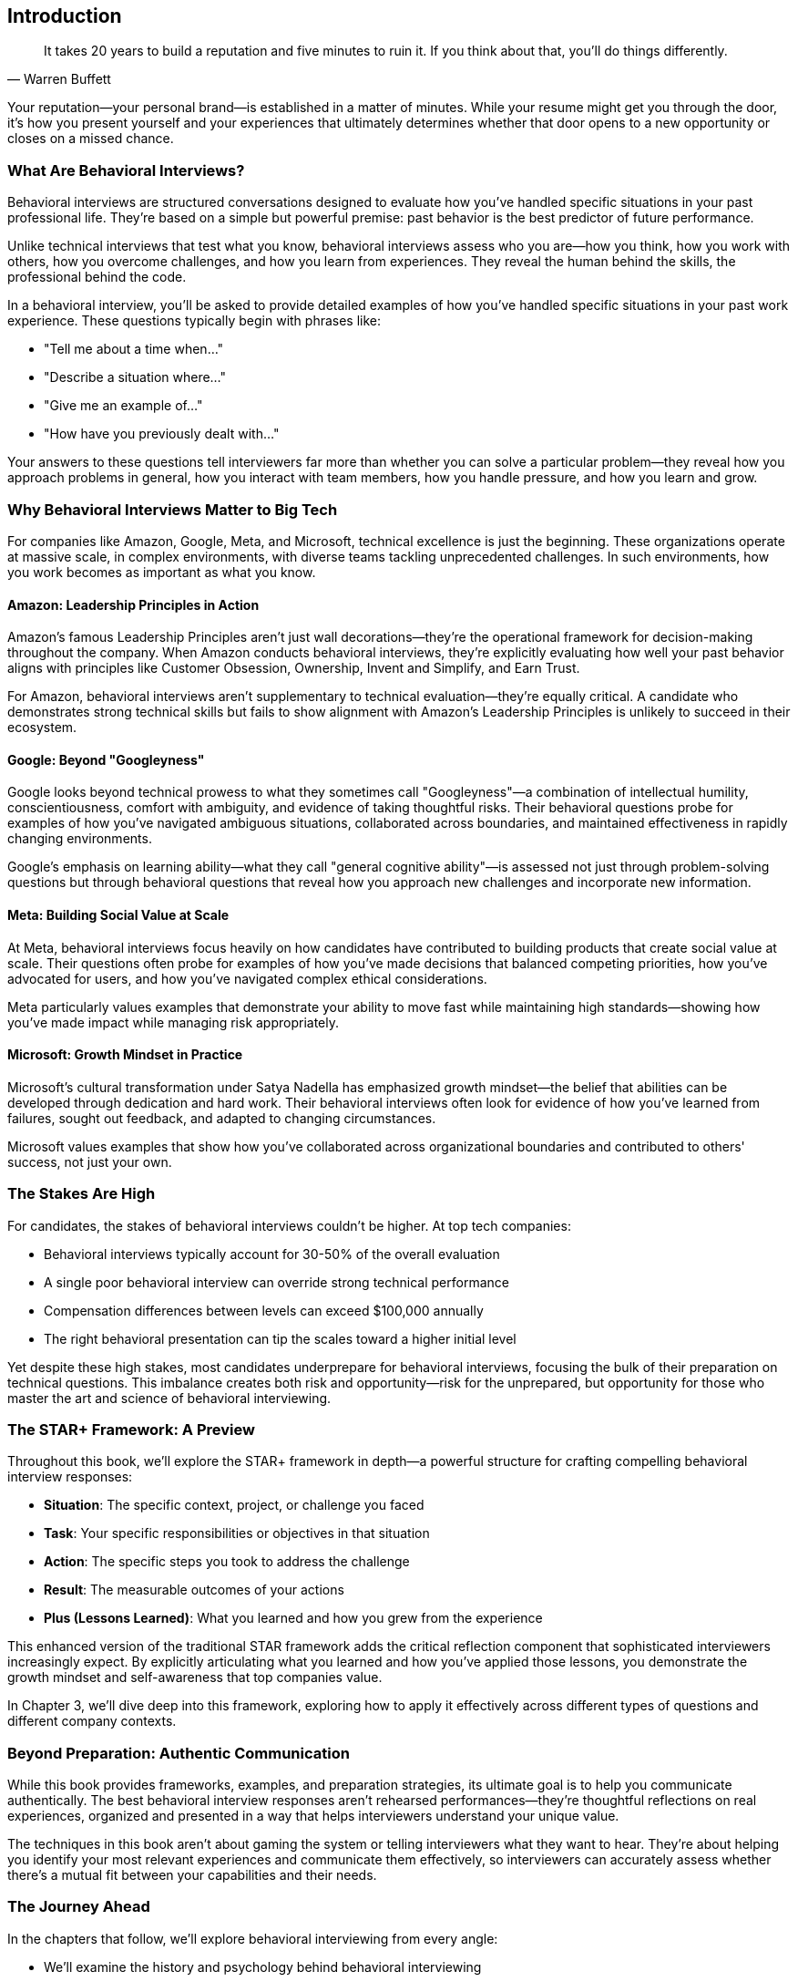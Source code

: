 [preface]
== Introduction
:doctype: book
:sectnums:
:toc: left
:icons: font
:source-highlighter: highlight.js

[quote, Warren Buffett]
____
It takes 20 years to build a reputation and five minutes to ruin it. If you think about that, you'll do things differently.
____

Your reputation—your personal brand—is established in a matter of minutes. While your resume might get you through the door, it's how you present yourself and your experiences that ultimately determines whether that door opens to a new opportunity or closes on a missed chance.

=== What Are Behavioral Interviews?

Behavioral interviews are structured conversations designed to evaluate how you've handled specific situations in your past professional life. They're based on a simple but powerful premise: past behavior is the best predictor of future performance.

Unlike technical interviews that test what you know, behavioral interviews assess who you are—how you think, how you work with others, how you overcome challenges, and how you learn from experiences. They reveal the human behind the skills, the professional behind the code.

In a behavioral interview, you'll be asked to provide detailed examples of how you've handled specific situations in your past work experience. These questions typically begin with phrases like:

* "Tell me about a time when..."
* "Describe a situation where..."
* "Give me an example of..."
* "How have you previously dealt with..."

Your answers to these questions tell interviewers far more than whether you can solve a particular problem—they reveal how you approach problems in general, how you interact with team members, how you handle pressure, and how you learn and grow.

=== Why Behavioral Interviews Matter to Big Tech

For companies like Amazon, Google, Meta, and Microsoft, technical excellence is just the beginning. These organizations operate at massive scale, in complex environments, with diverse teams tackling unprecedented challenges. In such environments, how you work becomes as important as what you know.

==== Amazon: Leadership Principles in Action

Amazon's famous Leadership Principles aren't just wall decorations—they're the operational framework for decision-making throughout the company. When Amazon conducts behavioral interviews, they're explicitly evaluating how well your past behavior aligns with principles like Customer Obsession, Ownership, Invent and Simplify, and Earn Trust.

For Amazon, behavioral interviews aren't supplementary to technical evaluation—they're equally critical. A candidate who demonstrates strong technical skills but fails to show alignment with Amazon's Leadership Principles is unlikely to succeed in their ecosystem.

==== Google: Beyond "Googleyness"

Google looks beyond technical prowess to what they sometimes call "Googleyness"—a combination of intellectual humility, conscientiousness, comfort with ambiguity, and evidence of taking thoughtful risks. Their behavioral questions probe for examples of how you've navigated ambiguous situations, collaborated across boundaries, and maintained effectiveness in rapidly changing environments.

Google's emphasis on learning ability—what they call "general cognitive ability"—is assessed not just through problem-solving questions but through behavioral questions that reveal how you approach new challenges and incorporate new information.

==== Meta: Building Social Value at Scale

At Meta, behavioral interviews focus heavily on how candidates have contributed to building products that create social value at scale. Their questions often probe for examples of how you've made decisions that balanced competing priorities, how you've advocated for users, and how you've navigated complex ethical considerations.

Meta particularly values examples that demonstrate your ability to move fast while maintaining high standards—showing how you've made impact while managing risk appropriately.

==== Microsoft: Growth Mindset in Practice

Microsoft's cultural transformation under Satya Nadella has emphasized growth mindset—the belief that abilities can be developed through dedication and hard work. Their behavioral interviews often look for evidence of how you've learned from failures, sought out feedback, and adapted to changing circumstances.

Microsoft values examples that show how you've collaborated across organizational boundaries and contributed to others' success, not just your own.

=== The Stakes Are High

For candidates, the stakes of behavioral interviews couldn't be higher. At top tech companies:

* Behavioral interviews typically account for 30-50% of the overall evaluation
* A single poor behavioral interview can override strong technical performance
* Compensation differences between levels can exceed $100,000 annually
* The right behavioral presentation can tip the scales toward a higher initial level

Yet despite these high stakes, most candidates underprepare for behavioral interviews, focusing the bulk of their preparation on technical questions. This imbalance creates both risk and opportunity—risk for the unprepared, but opportunity for those who master the art and science of behavioral interviewing.

=== The STAR+ Framework: A Preview

Throughout this book, we'll explore the STAR+ framework in depth—a powerful structure for crafting compelling behavioral interview responses:

* *Situation*: The specific context, project, or challenge you faced
* *Task*: Your specific responsibilities or objectives in that situation
* *Action*: The specific steps you took to address the challenge
* *Result*: The measurable outcomes of your actions
* *Plus (Lessons Learned)*: What you learned and how you grew from the experience

This enhanced version of the traditional STAR framework adds the critical reflection component that sophisticated interviewers increasingly expect. By explicitly articulating what you learned and how you've applied those lessons, you demonstrate the growth mindset and self-awareness that top companies value.

In Chapter 3, we'll dive deep into this framework, exploring how to apply it effectively across different types of questions and different company contexts.

=== Beyond Preparation: Authentic Communication

While this book provides frameworks, examples, and preparation strategies, its ultimate goal is to help you communicate authentically. The best behavioral interview responses aren't rehearsed performances—they're thoughtful reflections on real experiences, organized and presented in a way that helps interviewers understand your unique value.

The techniques in this book aren't about gaming the system or telling interviewers what they want to hear. They're about helping you identify your most relevant experiences and communicate them effectively, so interviewers can accurately assess whether there's a mutual fit between your capabilities and their needs.

=== The Journey Ahead

In the chapters that follow, we'll explore behavioral interviewing from every angle:

* We'll examine the history and psychology behind behavioral interviewing
* We'll step into the interviewer's shoes to understand what they're really looking for
* We'll master the STAR+ framework for structuring compelling responses
* We'll develop strategies for identifying your most powerful stories
* We'll explore common pitfalls and how to avoid them
* We'll create a systematic practice plan to build your interviewing muscles
* We'll examine role-specific examples for different technical positions
* We'll analyze company-specific approaches to behavioral assessment
* We'll develop advanced strategies for handling ambiguous and unexpected questions

By the end of this journey, you'll approach behavioral interviews not with anxiety but with confidence—not as obstacles to overcome but as opportunities to showcase the full range of your professional capabilities.

Let's begin by understanding the foundations of behavioral interviewing—where it came from, how it works, and why it matters for your technical career.
